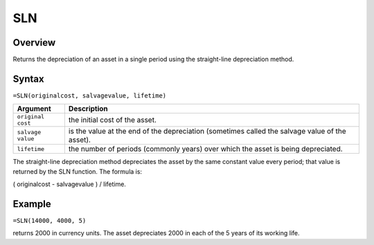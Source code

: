 ===
SLN
===

Overview
--------

Returns the depreciation of an asset in a single period using the straight-line depreciation method.

Syntax
------

``=SLN(originalcost, salvagevalue, lifetime)``

.. tabularcolumns:: |l|L|

===================== ======================================================
Argument              Description
===================== ======================================================
``original cost``     the initial cost of the asset.

``salvage value``     is the value at the end of the depreciation 
                      (sometimes called the salvage value of the asset).

``lifetime``          the number of periods (commonly years) over which 
                      the asset is being depreciated. 
===================== ======================================================

The straight-line depreciation method depreciates the asset by the same constant value every period; that value is returned by the SLN function. The formula is: 

( originalcost - salvagevalue ) / lifetime. 

Example
-------

``=SLN(14000, 4000, 5)``

returns 2000 in currency units. The asset depreciates 2000 in each of the 5 years of its working life. 

